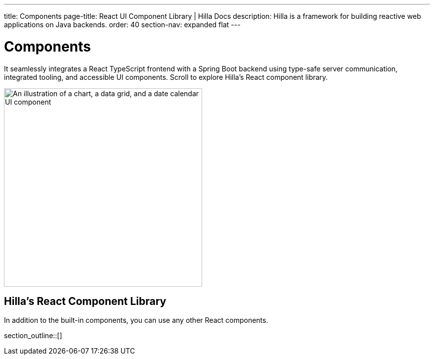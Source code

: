 ---
title: Components
page-title: React UI Component Library | Hilla Docs
description: Hilla is a framework for building reactive web applications on Java backends. 
order: 40
section-nav: expanded flat
---


= Components

It seamlessly integrates a React TypeScript frontend with a Spring Boot backend using type-safe server communication, integrated tooling, and accessible UI components. Scroll to explore Hilla’s React component library.

[.subtle]
image::components.png["An illustration of a chart, a data grid, and a date calendar UI component",width=400]


== Hilla's React Component Library

In addition to the built-in components, you can use any other React components.

section_outline::[]
